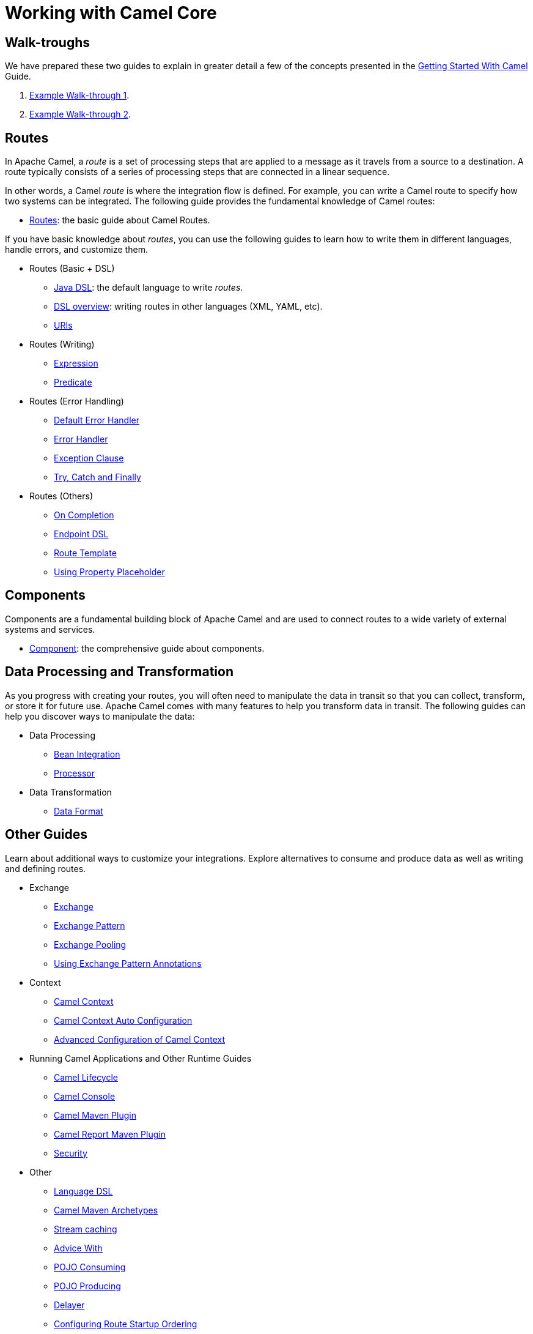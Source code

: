 = Working with Camel Core

== Walk-troughs

We have prepared these two guides to explain in greater detail a few of the concepts presented in the xref:getting-started:index.adoc[Getting Started With Camel] Guide.

1. xref:manual::walk-through-an-example.adoc[Example Walk-through 1].
2. xref:manual::walk-through-another-example.adoc[Example Walk-through 2].

== Routes

In Apache Camel, a _route_ is a set of processing steps that are applied to a message as it travels from a source to a destination. A route typically consists of a series of processing steps that are connected in a linear sequence.

In other words, a Camel _route_ is where the integration flow is defined. For example, you can write a Camel route to specify how two systems can be integrated. The following guide provides the fundamental knowledge of Camel routes:

* xref:manual::routes.adoc[Routes]: the basic guide about Camel Routes.

If you have basic knowledge about _routes_, you can use the following guides to learn how to write them in different languages, handle errors, and customize them.

* Routes (Basic + DSL)
** xref:manual::java-dsl.adoc[Java DSL]: the default language to write _routes_.
** xref:manual::dsl.adoc[DSL overview]: writing routes in other languages (XML, YAML, etc).
** xref:manual::uris.adoc[URIs]

* Routes (Writing)
** xref:manual::expression.adoc[Expression]
** xref:manual::predicate.adoc[Predicate]

* Routes (Error Handling)
** xref:manual::defaulterrorhandler.adoc[Default Error Handler]
** xref:manual::error-handler.adoc[Error Handler]
** xref:manual::exception-clause.adoc[Exception Clause]
** xref:manual::try-catch-finally.adoc[Try, Catch and Finally]

* Routes (Others)
** xref:manual::oncompletion.adoc[On Completion]
** xref:manual::Endpoint-dsl.adoc[Endpoint DSL]
** xref:manual::route-template.adoc[Route Template]
** xref:manual::using-propertyplaceholder.adoc[Using Property Placeholder]

== Components

Components are a fundamental building block of Apache Camel and are used to connect routes to a wide variety of external systems and services.

* xref:manual::component.adoc[Component]: the comprehensive guide about components.

== Data Processing and Transformation

As you progress with creating your routes, you will often need to manipulate the data in transit so that you can collect, transform, or store it for future use.
Apache Camel comes with many features to help you transform data in transit.
The following guides can help you discover ways to manipulate the data:

* Data Processing
** xref:manual::bean-integration.adoc[Bean Integration]
** xref:manual::processor.adoc[Processor]

* Data Transformation
** xref:manual::data-format.adoc[Data Format]

== Other Guides

Learn about additional ways to customize your integrations. Explore alternatives to consume and produce data as well as writing and defining routes.

* Exchange
** xref:manual::exchange.adoc[Exchange]
** xref:manual::exchange-pattern.adoc[Exchange Pattern]
** xref:manual::exchange-pooling.adoc[Exchange Pooling]
** xref:manual::using-exchange-pattern-annotations.adoc[Using Exchange Pattern Annotations]
* Context
** xref:manual::camelcontext.adoc[Camel Context]
** xref:manual::camelcontext-autoconfigure.adoc[Camel Context Auto Configuration]
** xref:manual::advanced-configuration-of-camelcontext-using-spring.adoc[Advanced Configuration of Camel Context]
* Running Camel Applications and Other Runtime Guides
** xref:manual::lifecycle.adoc[Camel Lifecycle]
** xref:manual::camel-console.adoc[Camel Console]
** xref:manual::camel-maven-plugin.adoc[Camel Maven Plugin]
** xref:manual::camel-report-maven-plugin.adoc[Camel Report Maven Plugin]
** xref:manual::security.adoc[Security]
* Other
** xref:manual::language-dsl.adoc[Language DSL]
** xref:manual::camel-maven-archetypes.adoc[Camel Maven Archetypes]
** xref:manual::stream-caching.adoc[Stream caching]
** xref:manual::advice-with.adoc[Advice With]
** xref:manual::pojo-consuming.adoc[POJO Consuming]
** xref:manual::pojo-producing.adoc[POJO Producing]
** xref:manual::delay-interceptor.adoc[Delayer]
** xref:manual::configuring-route-startup-ordering-and-autostartup.adoc[Configuring Route Startup Ordering]
** xref:manual::endpoint.adoc[Endpoint]
** xref:manual::examples.adoc[Examples]
** xref:manual::json.adoc[JSON Data Format]
** xref:manual::languages.adoc[Languages]
** xref:manual::parameter-binding-annotations.adoc[Parameter-Binding Annotations]
** xref:manual::property-binding.adoc[Property Binding]
** xref:manual::registry.adoc[Registry]
** xref:manual::rest-dsl.adoc[Rest DSL]
** xref:manual::route-configuration.adoc[Route Configuration]
** xref:manual::service-registry.adoc[Service Registry]
** xref:manual::spring.adoc[Spring]
** xref:manual::spring-xml-extensions.adoc[Spring XML Extensions]
** xref:manual::validator.adoc[Validator]
** xref:manual::what-are-the-dependencies.adoc[Camel Requirements]
** xref:manual::testing.adoc[Testing]


You can find additional documentation in the xref:manual::architecture.adoc[architecture documentation] in the old user manual.
